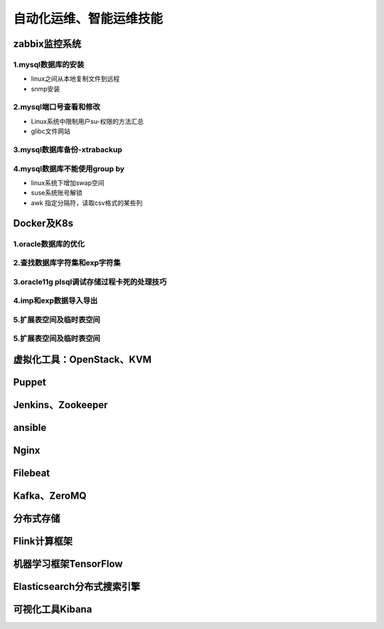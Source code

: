 自动化运维、智能运维技能
==========================
zabbix监控系统
---------------------

**1.mysql数据库的安装**
~~~~~~~~~~~~~~~~~~~~~~~~~~~~~~~~~~

- linux之间从本地复制文件到远程
- snmp安装

**2.mysql端口号查看和修改**
~~~~~~~~~~~~~~~~~~~~~~~~~~~~~~~~~~

- Linux系统中限制用户su-权限的方法汇总
- glibc文件网站

**3.mysql数据库备份-xtrabackup**
~~~~~~~~~~~~~~~~~~~~~~~~~~~~~~~~~~

**4.mysql数据库不能使用group by**
~~~~~~~~~~~~~~~~~~~~~~~~~~~~~~~~~~~


- linux系统下增加swap空间
- suse系统账号解锁
- awk 指定分隔符，读取csv格式的某些列

Docker及K8s
---------------------

**1.oracle数据库的优化**
~~~~~~~~~~~~~~~~~~~~~~~~~~~

**2.查找数据库字符集和exp字符集**
~~~~~~~~~~~~~~~~~~~~~~~~~~~~~~~~~~~~

**3.oracle11g plsql调试存储过程卡死的处理技巧**
~~~~~~~~~~~~~~~~~~~~~~~~~~~~~~~~~~~~~~~~~~~~~~~~

**4.imp和exp数据导入导出**
~~~~~~~~~~~~~~~~~~~~~~~~~~~~~~~~~

**5.扩展表空间及临时表空间**
~~~~~~~~~~~~~~~~~~~~~~~~~~~~~~

**5.扩展表空间及临时表空间**
~~~~~~~~~~~~~~~~~~~~~~~~~~~~~~

虚拟化工具：OpenStack、KVM
----------------------------

Puppet
---------------------

Jenkins、Zookeeper
---------------------

ansible
--------------------------------------------

Nginx
---------------------

Filebeat
-------------------

Kafka、ZeroMQ
-------------------

分布式存储
-------------------

Flink计算框架
-------------------

机器学习框架TensorFlow
------------------------

Elasticsearch分布式搜索引擎
-----------------------------

可视化工具Kibana
------------------


